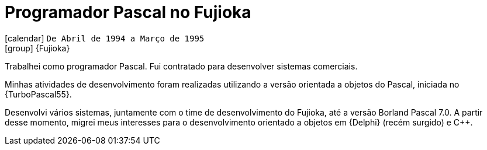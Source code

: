 [[_1994-04-pascal-programmer-at-fujioka]]
= Programador Pascal no Fujioka

icon:calendar[] `De Abril de 1994 a Março de 1995` +
icon:group[] {Fujioka}

Trabalhei como programador Pascal.
Fui contratado para desenvolver sistemas comerciais.

Minhas atividades de desenvolvimento foram realizadas utilizando a versão orientada a objetos do Pascal, iniciada no {TurboPascal55}.

Desenvolvi vários sistemas, juntamente com o time de desenvolvimento do Fujioka, até a versão Borland Pascal 7.0.
A partir desse momento, migrei meus interesses para o desenvolvimento orientado a objetos em {Delphi} (recém surgido) e {cpp}.
